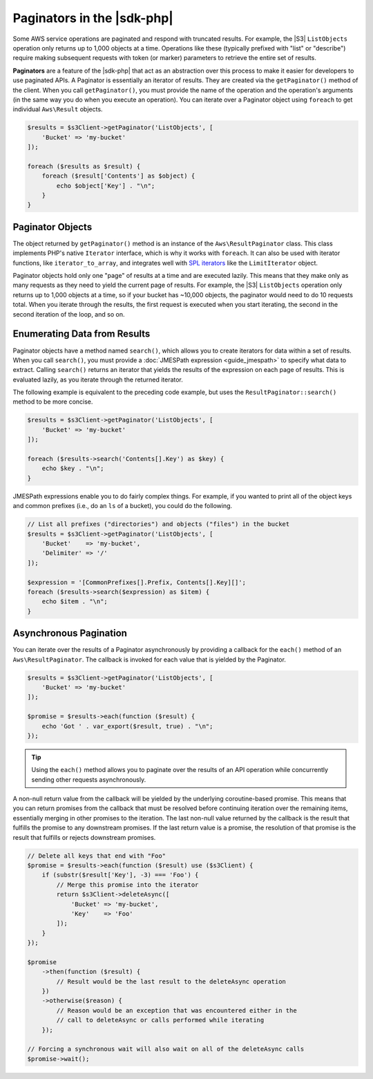 .. Copyright 2010-2018 Amazon.com, Inc. or its affiliates. All Rights Reserved.

   This work is licensed under a Creative Commons Attribution-NonCommercial-ShareAlike 4.0
   International License (the "License"). You may not use this file except in compliance with the
   License. A copy of the License is located at http://creativecommons.org/licenses/by-nc-sa/4.0/.

   This file is distributed on an "AS IS" BASIS, WITHOUT WARRANTIES OR CONDITIONS OF ANY KIND,
   either express or implied. See the License for the specific language governing permissions and
   limitations under the License.

===========================
Paginators in the |sdk-php|
===========================

Some AWS service operations are paginated and respond with truncated results.
For example, the |S3| ``ListObjects`` operation only returns up to 1,000
objects at a time. Operations like these (typically prefixed with "list" or
"describe") require making subsequent requests with token (or marker) parameters
to retrieve the entire set of results.

**Paginators** are a feature of the |sdk-php| that act as an abstraction over
this process to make it easier for developers to use paginated APIs. A Paginator
is essentially an iterator of results. They are created via the
``getPaginator()`` method of the client. When you call ``getPaginator()``, you
must provide the name of the operation and the operation's arguments (in the
same way you do when you execute an operation). You can iterate over a Paginator
object using ``foreach`` to get individual ``Aws\Result`` objects.

.. code-block:: php

    $results = $s3Client->getPaginator('ListObjects', [
        'Bucket' => 'my-bucket'
    ]);

    foreach ($results as $result) {
        foreach ($result['Contents'] as $object) {
            echo $object['Key'] . "\n";
        }
    }

Paginator Objects
-----------------

The object returned by ``getPaginator()`` method is an instance of the
``Aws\ResultPaginator`` class. This class implements PHP's native ``Iterator``
interface, which is why it works with ``foreach``. It can also be used with
iterator functions, like ``iterator_to_array``, and integrates well with
`SPL iterators <http://www.php.net/manual/en/spl.iterators.php>`_ like the
``LimitIterator`` object.

Paginator objects hold only one "page" of results at a time and are executed
lazily. This means that they make only as many requests as they need to yield
the current page of results. For example, the |S3| ``ListObjects`` operation only
returns up to 1,000 objects at a time, so if your bucket has ~10,000 objects,
the paginator would need to do 10 requests total. When you iterate through the
results, the first request is executed when you start iterating, the second in
the second iteration of the loop, and so on.

Enumerating Data from Results
-----------------------------

Paginator objects have a method named ``search()``, which allows you to create
iterators for data within a set of results. When you call ``search()``, you must
provide a :doc:`JMESPath expression <guide_jmespath>` to specify what data to extract.
Calling ``search()`` returns an iterator that yields the results of the
expression on each page of results. This is evaluated lazily, as you iterate
through the returned iterator.

The following example is equivalent to the preceding code example, but uses the
``ResultPaginator::search()`` method to be more concise.

.. code-block:: php

    $results = $s3Client->getPaginator('ListObjects', [
        'Bucket' => 'my-bucket'
    ]);

    foreach ($results->search('Contents[].Key') as $key) {
        echo $key . "\n";
    }

JMESPath expressions enable you to do fairly complex things. For example, if you
wanted to print all of the object keys and common prefixes (i.e., do an ``ls``
of a bucket), you could do the following.

.. code-block:: php

    // List all prefixes ("directories") and objects ("files") in the bucket
    $results = $s3Client->getPaginator('ListObjects', [
        'Bucket'    => 'my-bucket',
        'Delimiter' => '/'
    ]);

    $expression = '[CommonPrefixes[].Prefix, Contents[].Key][]';
    foreach ($results->search($expression) as $item) {
        echo $item . "\n";
    }

.. _async_paginators:

Asynchronous Pagination
-----------------------

You can iterate over the results of a Paginator asynchronously by providing a
callback for the ``each()`` method of an ``Aws\ResultPaginator``. The callback
is invoked for each value that is yielded by the Paginator.

.. code-block:: php

    $results = $s3Client->getPaginator('ListObjects', [
        'Bucket' => 'my-bucket'
    ]);

    $promise = $results->each(function ($result) {
        echo 'Got ' . var_export($result, true) . "\n";
    });

.. tip::

    Using the ``each()`` method allows you to paginate over the results of an
    API operation while concurrently sending other requests asynchronously.

A non-null return value from the callback will be yielded by the underlying
coroutine-based promise. This means that you can return promises from the
callback that must be resolved before continuing iteration over the remaining
items, essentially merging in other promises to the iteration. The last
non-null value returned by the callback is the result that fulfills the
promise to any downstream promises. If the last return value is a promise,
the resolution of that promise is the result that fulfills or rejects
downstream promises.

.. code-block:: php

    // Delete all keys that end with "Foo"
    $promise = $results->each(function ($result) use ($s3Client) {
        if (substr($result['Key'], -3) === 'Foo') {
            // Merge this promise into the iterator
            return $s3Client->deleteAsync([
                'Bucket' => 'my-bucket',
                'Key'    => 'Foo'
            ]);
        }
    });

    $promise
        ->then(function ($result) {
            // Result would be the last result to the deleteAsync operation
        })
        ->otherwise($reason) {
            // Reason would be an exception that was encountered either in the
            // call to deleteAsync or calls performed while iterating
        });

    // Forcing a synchronous wait will also wait on all of the deleteAsync calls
    $promise->wait();
